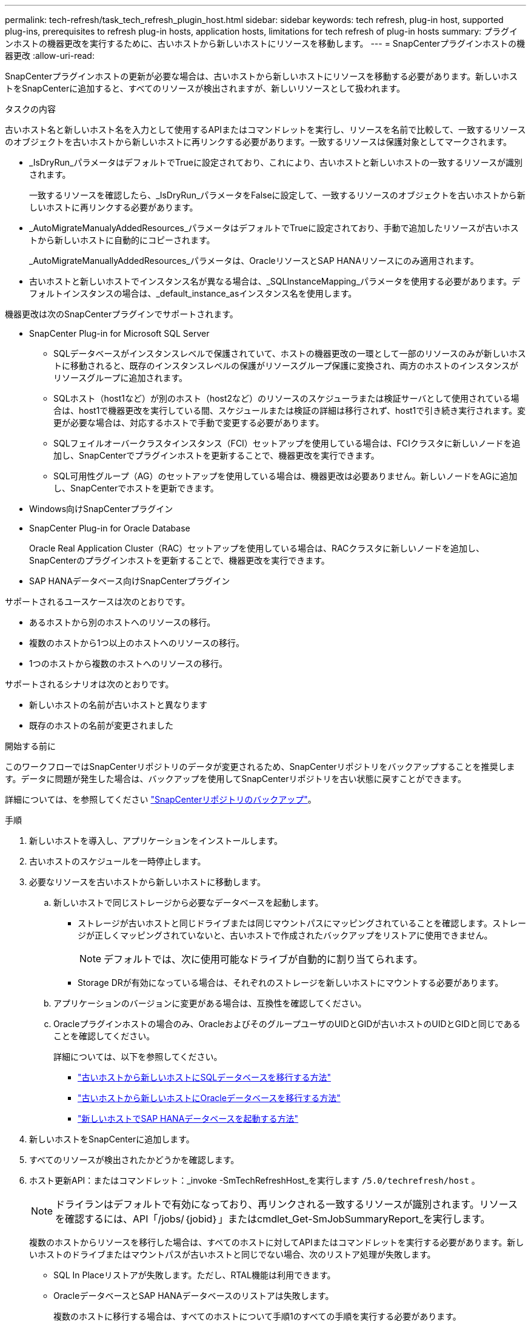 ---
permalink: tech-refresh/task_tech_refresh_plugin_host.html 
sidebar: sidebar 
keywords: tech refresh, plug-in host, supported plug-ins, prerequisites to refresh plug-in hosts, application hosts, limitations for tech refresh of plug-in hosts 
summary: プラグインホストの機器更改を実行するために、古いホストから新しいホストにリソースを移動します。 
---
= SnapCenterプラグインホストの機器更改
:allow-uri-read: 


[role="lead"]
SnapCenterプラグインホストの更新が必要な場合は、古いホストから新しいホストにリソースを移動する必要があります。新しいホストをSnapCenterに追加すると、すべてのリソースが検出されますが、新しいリソースとして扱われます。

.タスクの内容
古いホスト名と新しいホスト名を入力として使用するAPIまたはコマンドレットを実行し、リソースを名前で比較して、一致するリソースのオブジェクトを古いホストから新しいホストに再リンクする必要があります。一致するリソースは保護対象としてマークされます。

* _IsDryRun_パラメータはデフォルトでTrueに設定されており、これにより、古いホストと新しいホストの一致するリソースが識別されます。
+
一致するリソースを確認したら、_IsDryRun_パラメータをFalseに設定して、一致するリソースのオブジェクトを古いホストから新しいホストに再リンクする必要があります。

* _AutoMigrateManualyAddedResources_パラメータはデフォルトでTrueに設定されており、手動で追加したリソースが古いホストから新しいホストに自動的にコピーされます。
+
_AutoMigrateManuallyAddedResources_パラメータは、OracleリソースとSAP HANAリソースにのみ適用されます。

* 古いホストと新しいホストでインスタンス名が異なる場合は、_SQLInstanceMapping_パラメータを使用する必要があります。デフォルトインスタンスの場合は、_default_instance_asインスタンス名を使用します。


機器更改は次のSnapCenterプラグインでサポートされます。

* SnapCenter Plug-in for Microsoft SQL Server
+
** SQLデータベースがインスタンスレベルで保護されていて、ホストの機器更改の一環として一部のリソースのみが新しいホストに移動されると、既存のインスタンスレベルの保護がリソースグループ保護に変換され、両方のホストのインスタンスがリソースグループに追加されます。
** SQLホスト（host1など）が別のホスト（host2など）のリソースのスケジューラまたは検証サーバとして使用されている場合は、host1で機器更改を実行している間、スケジュールまたは検証の詳細は移行されず、host1で引き続き実行されます。変更が必要な場合は、対応するホストで手動で変更する必要があります。
** SQLフェイルオーバークラスタインスタンス（FCI）セットアップを使用している場合は、FCIクラスタに新しいノードを追加し、SnapCenterでプラグインホストを更新することで、機器更改を実行できます。
** SQL可用性グループ（AG）のセットアップを使用している場合は、機器更改は必要ありません。新しいノードをAGに追加し、SnapCenterでホストを更新できます。


* Windows向けSnapCenterプラグイン
* SnapCenter Plug-in for Oracle Database
+
Oracle Real Application Cluster（RAC）セットアップを使用している場合は、RACクラスタに新しいノードを追加し、SnapCenterのプラグインホストを更新することで、機器更改を実行できます。

* SAP HANAデータベース向けSnapCenterプラグイン


サポートされるユースケースは次のとおりです。

* あるホストから別のホストへのリソースの移行。
* 複数のホストから1つ以上のホストへのリソースの移行。
* 1つのホストから複数のホストへのリソースの移行。


サポートされるシナリオは次のとおりです。

* 新しいホストの名前が古いホストと異なります
* 既存のホストの名前が変更されました


.開始する前に
このワークフローではSnapCenterリポジトリのデータが変更されるため、SnapCenterリポジトリをバックアップすることを推奨します。データに問題が発生した場合は、バックアップを使用してSnapCenterリポジトリを古い状態に戻すことができます。

詳細については、を参照してください https://docs.netapp.com/us-en/snapcenter/admin/concept_manage_the_snapcenter_server_repository.html#back-up-the-snapcenter-repository["SnapCenterリポジトリのバックアップ"]。

.手順
. 新しいホストを導入し、アプリケーションをインストールします。
. 古いホストのスケジュールを一時停止します。
. 必要なリソースを古いホストから新しいホストに移動します。
+
.. 新しいホストで同じストレージから必要なデータベースを起動します。
+
*** ストレージが古いホストと同じドライブまたは同じマウントパスにマッピングされていることを確認します。ストレージが正しくマッピングされていないと、古いホストで作成されたバックアップをリストアに使用できません。
+

NOTE: デフォルトでは、次に使用可能なドライブが自動的に割り当てられます。

*** Storage DRが有効になっている場合は、それぞれのストレージを新しいホストにマウントする必要があります。


.. アプリケーションのバージョンに変更がある場合は、互換性を確認してください。
.. Oracleプラグインホストの場合のみ、OracleおよびそのグループユーザのUIDとGIDが古いホストのUIDとGIDと同じであることを確認してください。
+
詳細については、以下を参照してください。

+
*** https://kb.netapp.com/mgmt/SnapCenter/How_to_perform_SQL_host_tech_refresh["古いホストから新しいホストにSQLデータベースを移行する方法"]
*** https://kb.netapp.com/mgmt/SnapCenter/How_to_perform_Oracle_host_tech_refresh["古いホストから新しいホストにOracleデータベースを移行する方法"]
*** https://kb.netapp.com/mgmt/SnapCenter/How_to_perform_Hana_host_tech_refresh["新しいホストでSAP HANAデータベースを起動する方法"]




. 新しいホストをSnapCenterに追加します。
. すべてのリソースが検出されたかどうかを確認します。
. ホスト更新API：またはコマンドレット：_invoke -SmTechRefreshHost_を実行します `/5.0/techrefresh/host` 。
+

NOTE: ドライランはデフォルトで有効になっており、再リンクされる一致するリソースが識別されます。リソースを確認するには、API「/jobs/｛jobid｝」またはcmdlet_Get-SmJobSummaryReport_を実行します。

+
複数のホストからリソースを移行した場合は、すべてのホストに対してAPIまたはコマンドレットを実行する必要があります。新しいホストのドライブまたはマウントパスが古いホストと同じでない場合、次のリストア処理が失敗します。

+
** SQL In Placeリストアが失敗します。ただし、RTAL機能は利用できます。
** OracleデータベースとSAP HANAデータベースのリストアは失敗します。
+
複数のホストに移行する場合は、すべてのホストについて手順1のすべての手順を実行する必要があります。

+

NOTE: 同じホストでAPIまたはコマンドレットを複数回実行できます。再リンクは、新しいリソースが特定された場合にのみ実行されます。



. （オプション）古いホストをSnapCenterから削除します。


.関連情報
APIの詳細については、Swaggerページにアクセスする必要があります。 を参照して link:https://docs.netapp.com/us-en/snapcenter/sc-automation/task_how%20to_access_rest_apis_using_the_swagger_api_web_page.html["swagger API Web ページを使用して REST API にアクセスする方法"]

コマンドレットで使用できるパラメータとその説明については、 RUN_Get-Help コマンド _NAME_ を実行して参照できます。または、を参照することもできます https://docs.netapp.com/us-en/snapcenter-cmdlets-50/index.html["SnapCenter ソフトウェアコマンドレットリファレンスガイド"^]。
